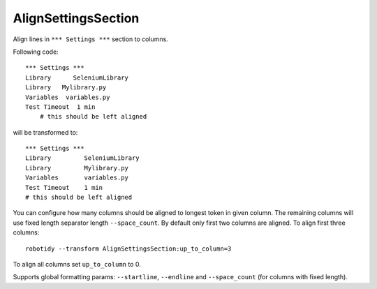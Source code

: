 .. _AlignSettingsSection:

AlignSettingsSection
================================

Align lines in ``*** Settings ***`` section to columns.

Following code::

    *** Settings ***
    Library      SeleniumLibrary
    Library   Mylibrary.py
    Variables  variables.py
    Test Timeout  1 min
        # this should be left aligned

will be transformed to::

    *** Settings ***
    Library         SeleniumLibrary
    Library         Mylibrary.py
    Variables       variables.py
    Test Timeout    1 min
    # this should be left aligned

You can configure how many columns should be aligned to longest token in given column. The remaining columns
will use fixed length separator length ``--space_count``. By default only first two columns are aligned.
To align first three columns::

   robotidy --transform AlignSettingsSection:up_to_column=3

To align all columns set ``up_to_column`` to 0.

Supports global formatting params: ``--startline``, ``--endline`` and ``--space_count``
(for columns with fixed length).
